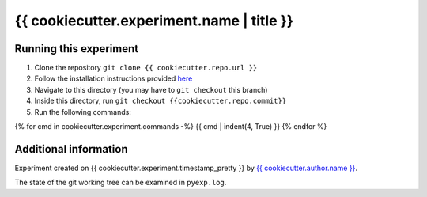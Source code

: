 ==========================================
{{ cookiecutter.experiment.name | title }}
==========================================

-----------------------
Running this experiment
-----------------------

1. Clone the repository ``git clone {{ cookiecutter.repo.url }}``
2. Follow the installation instructions provided `here <{{ cookiecutter.workspace.relpath }}/README.rst#Installation>`_
3. Navigate to this directory (you may have to ``git checkout`` this branch)
4. Inside this directory, run ``git checkout {{cookiecutter.repo.commit}}``
5. Run the following commands:

.. code:: sh

{% for cmd in cookiecutter.experiment.commands -%}
{{ cmd | indent(4, True) }}
{% endfor %}


----------------------
Additional information
----------------------

Experiment created on {{ cookiecutter.experiment.timestamp_pretty }} by `{{ cookiecutter.author.name }} <{{ cookiecutter.author.profile }}>`_.

The state of the git working tree can be examined in ``pyexp.log``.

